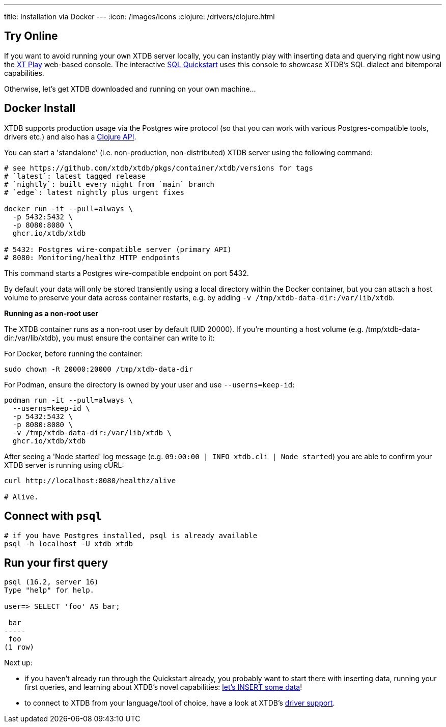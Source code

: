 ---
title: Installation via Docker
---
:icon: /images/icons
:clojure: /drivers/clojure.html

== Try Online

If you want to avoid running your own XTDB server locally, you can instantly play with inserting data and querying right now using the link:https://play.xtdb.com/[XT Play] web-based console. The interactive link:/quickstart/sql-overview.html[SQL Quickstart] uses this console to showcase XTDB's SQL dialect and bitemporal capabilities.

Otherwise, let's get XTDB downloaded and running on your own machine...

== Docker Install

XTDB supports production usage via the Postgres wire protocol (so that you can work with various Postgres-compatible tools, drivers etc.) and also has a link:/drivers/clojure[Clojure API].

You can start a 'standalone' (i.e. non-production, non-distributed) XTDB server using the following command:

[source,bash]
----
# see https://github.com/xtdb/xtdb/pkgs/container/xtdb/versions for tags
# `latest`: latest tagged release
# `nightly`: built every night from `main` branch
# `edge`: latest nightly plus urgent fixes

docker run -it --pull=always \
  -p 5432:5432 \
  -p 8080:8080 \
  ghcr.io/xtdb/xtdb

# 5432: Postgres wire-compatible server (primary API)
# 8080: Monitoring/healthz HTTP endpoints
----

This command starts a Postgres wire-compatible endpoint on port 5432.

By default your data will only be stored transiently using a local directory within the Docker container, but you can attach a host volume to preserve your data across container restarts, e.g. by adding `-v /tmp/xtdb-data-dir:/var/lib/xtdb`.

**Running as a non-root user**

The XTDB container runs as a non-root user by default (UID 20000). If you're mounting a host volume (e.g. /tmp/xtdb-data-dir:/var/lib/xtdb), you must ensure the container can write to it:

For Docker, before running the container:

[source,bash]
----
sudo chown -R 20000:20000 /tmp/xtdb-data-dir
----

For Podman, ensure the directory is owned by your user and use `--userns=keep-id`:

[source,bash]
----
podman run -it --pull=always \
  --userns=keep-id \
  -p 5432:5432 \
  -p 8080:8080 \
  -v /tmp/xtdb-data-dir:/var/lib/xtdb \
  ghcr.io/xtdb/xtdb
----

After seeing a 'Node started' log message (e.g. `09:00:00 | INFO  xtdb.cli | Node started`) you are able to confirm your XTDB server is running using cURL:

[source,bash]
----
curl http://localhost:8080/healthz/alive

# Alive.
----

== Connect with `psql`

[source,bash]
----
# if you have Postgres installed, psql is already available
psql -h localhost -U xtdb xtdb
----

== Run your first query

[source, text]
----
psql (16.2, server 16)
Type "help" for help.

user=> SELECT 'foo' AS bar;

 bar
-----
 foo
(1 row)

----

Next up:

* if you haven't already run through the Quickstart already, you probably want to start there with inserting data, running your first queries, and learning about XTDB's novel capabilities: link:/quickstart/sql-overview[let's INSERT some data]!
* to connect to XTDB from your language/tool of choice, have a look at XTDB's link:/drivers[driver support].
